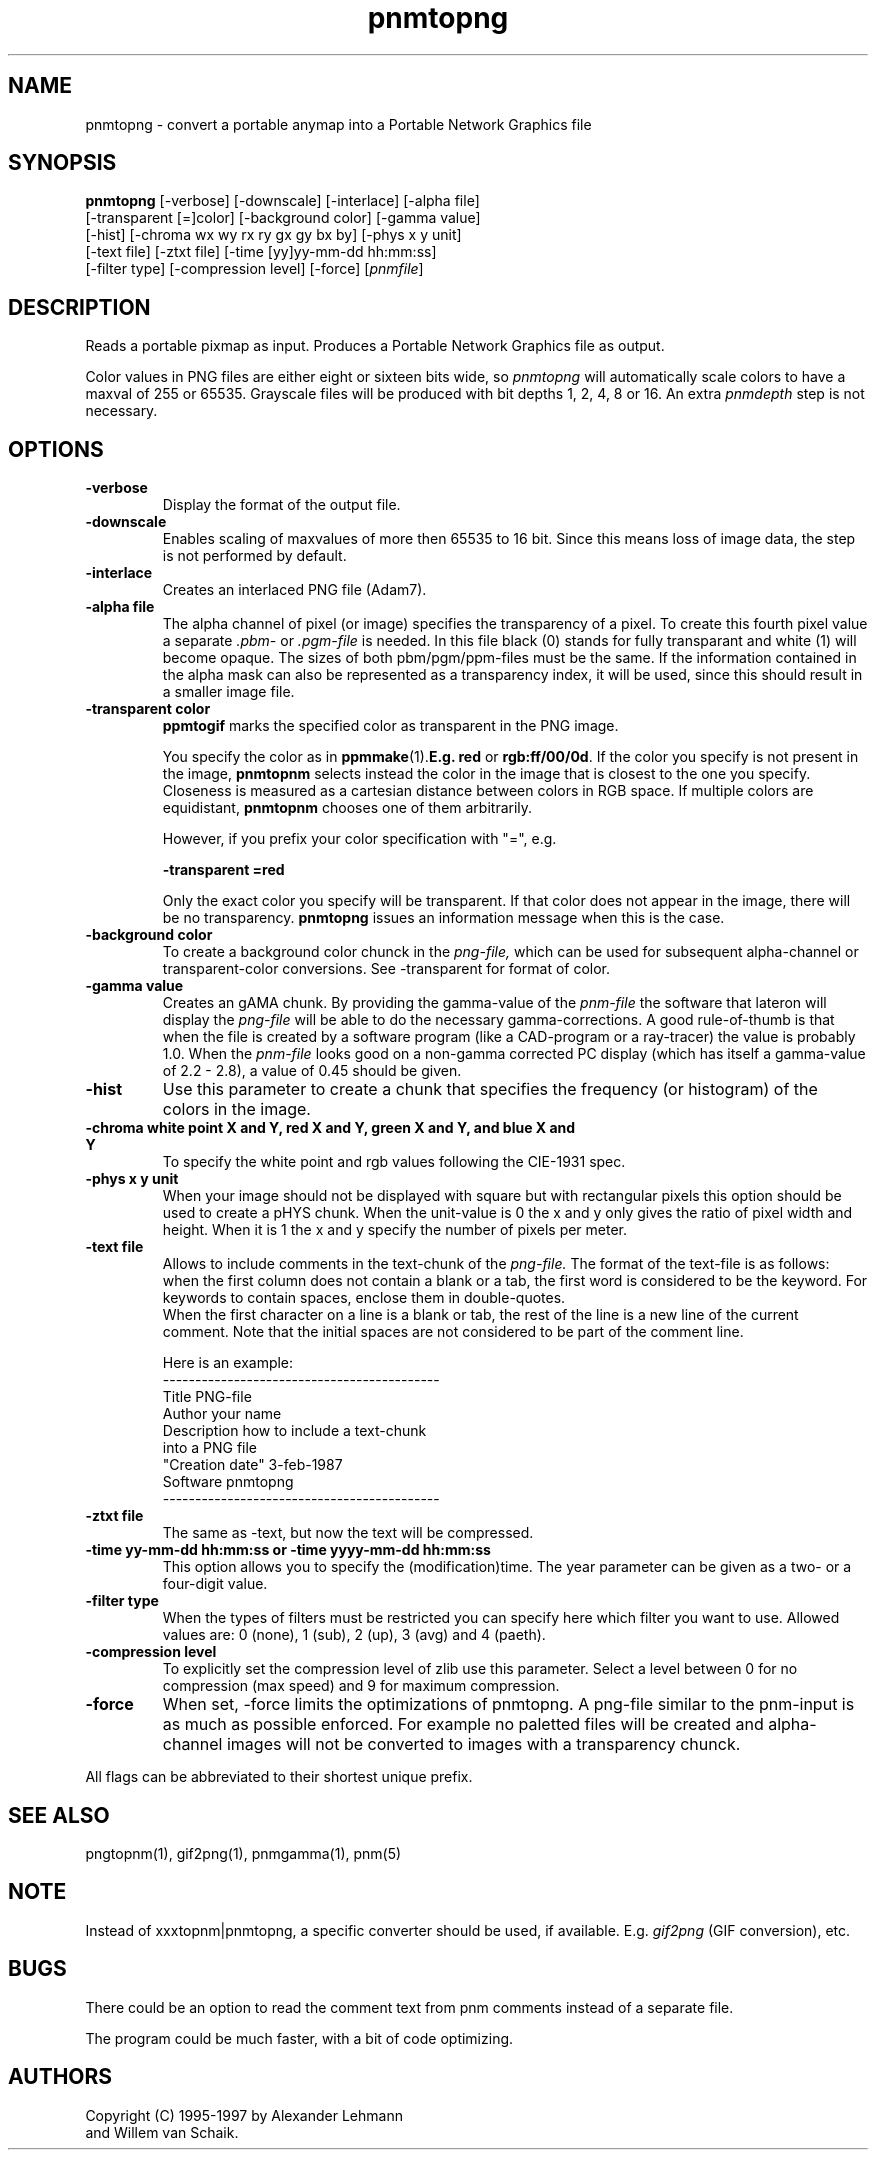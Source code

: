 .TH pnmtopng 1 "6 January 1997"
.IX pnmtopng
.SH NAME
pnmtopng - convert a portable anymap into a Portable Network Graphics file
.SH SYNOPSIS
.B pnmtopng
.RB [-verbose]
[-downscale]
[-interlace]
[-alpha file]
.br
[-transparent [=]color]
[-background color]
[-gamma value]
.br
[-hist]
[-chroma wx wy rx ry gx gy bx by]
[-phys x y unit]
.br
[-text file]
[-ztxt file]
[-time [yy]yy-mm-dd hh:mm:ss]
.br
[-filter type]
[-compression level]
[-force]
.RI [ pnmfile ]
.SH DESCRIPTION
Reads a portable pixmap as input.
Produces a Portable Network Graphics file as output.
.IX png
.PP
Color values in PNG files are either eight or sixteen bits wide, so
.I pnmtopng
will automatically scale colors to have a maxval of 255 or 65535.
Grayscale files will be produced with bit depths 1, 2, 4, 8 or 16.
An extra
.I pnmdepth
step is not necessary.
.SH OPTIONS
.TP
.B -verbose
Display the format of the output file.
.TP
.B -downscale
Enables scaling of maxvalues of more then 65535 to 16 bit. Since this means
loss of image data, the step is not performed by default.
.TP
.B -interlace
Creates an interlaced PNG file (Adam7).
.TP
.B -alpha file
The alpha channel of pixel (or image) specifies the transparency of a pixel.
To create this fourth pixel value a separate
.I .pbm-
or
.I .pgm-file
is needed. In this file black (0) stands for fully transparant and white (1) 
will become opaque. The sizes of both pbm/pgm/ppm-files must be the same.
If the information contained in the alpha mask can also be represented as
a transparency index, it will be used, since this should result in a smaller
image file.
.TP
.B -transparent color
.B ppmtogif
marks the specified color as transparent in the PNG image.

You specify the color as in
.BR ppmmake (1).  E.g.
.B red
or
.BR rgb:ff/00/0d .
If the color you specify is not present in the image, 
.B pnmtopnm
selects instead the color in the image that is closest to the one you
specify.  Closeness is measured as a cartesian distance between colors
in RGB space.  If multiple colors are equidistant, 
.B pnmtopnm
chooses one of them arbitrarily.

However, if you prefix your color specification with "=", e.g.

.B -transparent =red

Only the exact color you specify will be transparent.  If that color does
not appear in the image, there will be no transparency.  
.B pnmtopng
issues an information message when this is the case.


.TP
.B -background color
To create a background color chunck in the 
.I png-file,
which can be used for subsequent alpha-channel or transparent-color
conversions. See -transparent for format of color.
.TP
.B -gamma value
Creates an gAMA chunk. By providing the gamma-value of the
.I pnm-file
the software that lateron will display the
.I png-file
will be able to do the necessary gamma-corrections. A good rule-of-thumb is
that when the file is created by a software program (like a CAD-program or
a ray-tracer) the value is probably 1.0. When the
.I pnm-file
looks good on a non-gamma corrected PC display (which has itself a gamma-value
of 2.2 - 2.8), a value of 0.45 should be given.
.TP
.B -hist
Use this parameter to create a chunk that specifies the frequency (or histogram)
of the colors in the image.
.TP
.B -chroma white point X and Y, red X and Y, green X and Y, and blue X and Y
To specify the white point and rgb values following the CIE-1931 spec.
.TP
.B -phys x y unit
When your image should not be displayed with square but with rectangular
pixels this option should be used to create a pHYS chunk. When the unit-value
is 0 the x and y only gives the ratio of pixel width and height. When it is
1 the x and y specify the number of pixels per meter.
.TP
.B -text file
Allows to include comments in the text-chunk of the
.I png-file.
The format of the text-file is as follows: when the first column does not
contain a blank or a tab, the first word is considered to be the keyword.
For keywords to contain spaces, enclose them in double-quotes.
.br
When the first character on a line is a blank or tab, the rest of the line
is a new line of the current comment.
Note that the initial spaces are not considered to be part of the comment
line.
.br

.br
Here is an example:
.br
-------------------------------------------
.br
Title           PNG-file
.br
Author          your name
.br
Description     how to include a text-chunk
                into a PNG file
.br
"Creation date" 3-feb-1987
.br
Software        pnmtopng
.br
-------------------------------------------
.TP
.B -ztxt file
The same as -text, but now the text will be compressed.
.TP
.B -time yy-mm-dd hh:mm:ss or -time yyyy-mm-dd hh:mm:ss
This option allows you to specify the (modification)time. The year parameter 
can be given as a two- or a four-digit value.
.TP
.B -filter type
When the types of filters must be restricted you can specify here
which filter you want to use. Allowed values are: 0 (none), 1 (sub), 
2 (up), 3 (avg) and 4 (paeth).
.TP
.B -compression level
To explicitly set the compression level of zlib use this parameter. Select
a level between 0 for no compression (max speed) and 9 for maximum compression.
.TP
.B -force
When set, -force limits the optimizations of pnmtopng. A png-file similar
to the pnm-input is as much as possible enforced. For example no paletted
files will be created and alpha-channel images will not be converted to
images with a transparency chunck.
.PP
All flags can be abbreviated to their shortest unique prefix.
.SH "SEE ALSO"
pngtopnm(1), gif2png(1), pnmgamma(1), pnm(5)
.SH NOTE
Instead of xxxtopnm|pnmtopng, a specific converter should be used, if
available.
E.g.
.I gif2png
(GIF conversion), etc.
.SH BUGS
There could be an option to read the comment text from pnm comments instead
of a separate file.
.PP
The program could be much faster, with a bit of code optimizing.
.SH AUTHORS
Copyright (C) 1995-1997 by Alexander Lehmann
.br
                        and Willem van Schaik.
.\" Permission to use, copy, modify, and distribute this software and its
.\" documentation for any purpose and without fee is hereby granted, provided
.\" that the above copyright notice appear in all copies and that both that
.\" copyright notice and this permission notice appear in supporting
.\" documentation.  This software is provided "as is" without express or
.\" implied warranty.
.\"
.\" This man-page was derived from pnmtorast.1 by Jef Poskanzer
